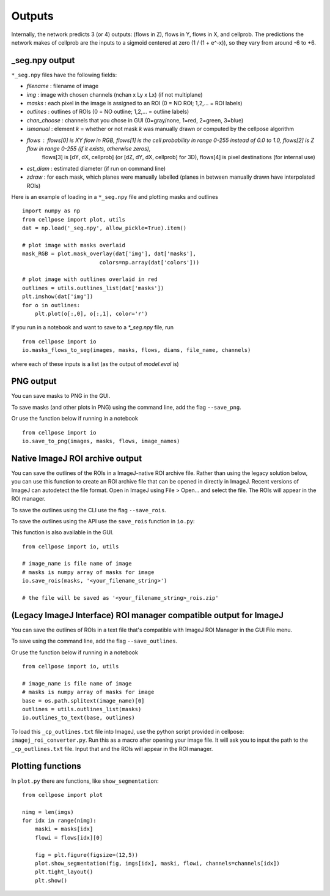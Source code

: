Outputs
-------------------------

Internally, the network predicts 3 (or 4) outputs: 
(flows in Z), flows in Y, flows in X, and cellprob. 
The predictions the network makes of cellprob are the inputs to a sigmoid 
centered at zero (1 / (1 + e^-x)), so they vary from around -6 to +6.

_seg.npy output 
~~~~~~~~~~~~~~~~~~~~~~~~~~~~~~~~

``*_seg.npy`` files have the following fields:

- *filename* : filename of image
- *img* : image with chosen channels (nchan x Ly x Lx) (if not multiplane)
- *masks* : each pixel in the image is assigned to an ROI (0 = NO ROI; 1,2,... = ROI labels)
- *outlines* : outlines of ROIs (0 = NO outline; 1,2,... = outline labels)
- *chan_choose* : channels that you chose in GUI (0=gray/none, 1=red, 2=green, 3=blue)
- *ismanual* : element *k* = whether or not mask *k* was manually drawn or computed by the cellpose algorithm
- *flows* : flows[0] is XY flow in RGB, flows[1] is the cell probability in range 0-255 instead of 0.0 to 1.0, flows[2] is Z flow in range 0-255 (if it exists, otherwise zeros), 
            flows[3] is [dY, dX, cellprob] (or [dZ, dY, dX, cellprob] for 3D), flows[4] is pixel destinations (for internal use)
- *est_diam* : estimated diameter (if run on command line)
- *zdraw* : for each mask, which planes were manually labelled (planes in between manually drawn have interpolated ROIs)

Here is an example of loading in a ``*_seg.npy`` file and plotting masks and outlines

::

    import numpy as np
    from cellpose import plot, utils
    dat = np.load('_seg.npy', allow_pickle=True).item()

    # plot image with masks overlaid
    mask_RGB = plot.mask_overlay(dat['img'], dat['masks'],
                            colors=np.array(dat['colors']))

    # plot image with outlines overlaid in red
    outlines = utils.outlines_list(dat['masks'])
    plt.imshow(dat['img'])
    for o in outlines:
        plt.plot(o[:,0], o[:,1], color='r')


If you run in a notebook and want to save to a `*_seg.npy` file, run 

::

    from cellpose import io
    io.masks_flows_to_seg(images, masks, flows, diams, file_name, channels)

where each of these inputs is a list (as the output of `model.eval` is)

PNG output
~~~~~~~~~~~~~~~~~~~~~~~~~~~

You can save masks to PNG in the GUI.

To save masks (and other plots in PNG) using the command line, add the flag ``--save_png``.

Or use the function below if running in a notebook

::

    from cellpose import io
    io.save_to_png(images, masks, flows, image_names)

Native ImageJ ROI archive output
~~~~~~~~~~~~~~~~~~~~~~~~~~~~~~~~~~~~~~~~~~~~~
You can save the outlines of the ROIs in a ImageJ-native ROI archive file. Rather than using the legacy solution below,
you can use this function to create an ROI archive file that can be opened in directly in ImageJ. Recent versions of
ImageJ can autodetect the file format. Open in ImageJ using File > Open... and select the file.
The ROIs will appear in the ROI manager.

To save the outlines using the CLI use the flag ``--save_rois``.

To save the outlines using the API use the ``save_rois`` function in ``io.py``:

This function is also available in the GUI.

::

    from cellpose import io, utils

    # image_name is file name of image
    # masks is numpy array of masks for image
    io.save_rois(masks, '<your_filename_string>')

    # the file will be saved as '<your_filename_string>_rois.zip'


(Legacy ImageJ Interface) ROI manager compatible output for ImageJ
~~~~~~~~~~~~~~~~~~~~~~~~~~~~~~~~~~~~~~~~~~~~~

You can save the outlines of ROIs in a text file that's compatible with ImageJ 
ROI Manager in the GUI File menu.

To save using the command line, add the flag ``--save_outlines``.

Or use the function below if running in a notebook

::

    from cellpose import io, utils

    # image_name is file name of image 
    # masks is numpy array of masks for image
    base = os.path.splitext(image_name)[0]
    outlines = utils.outlines_list(masks)
    io.outlines_to_text(base, outlines)
    
To load this ``_cp_outlines.txt`` file into ImageJ, use the python script 
provided in cellpose: ``imagej_roi_converter.py``. Run this as a macro after 
opening your image file. It will ask you to input the path to the ``_cp_outlines.txt`` 
file. Input that and the ROIs will appear in the ROI manager.

.. image:: _static/cellpose_to_imagej.gif
    :width: 600px
    :align: center
    :alt: cellpose to imagej

Plotting functions
~~~~~~~~~~~~~~~~~~~~~~~~~~~~

In ``plot.py`` there are functions, like ``show_segmentation``:

::

    from cellpose import plot

    nimg = len(imgs)
    for idx in range(nimg):
        maski = masks[idx]
        flowi = flows[idx][0]

        fig = plt.figure(figsize=(12,5))
        plot.show_segmentation(fig, imgs[idx], maski, flowi, channels=channels[idx])
        plt.tight_layout()
        plt.show()

.. image:: _static/ex_seg.png
    :width: 600px
    :align: center
    :alt: example segmentation
